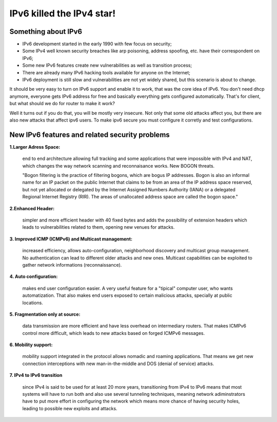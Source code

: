 ==========================
IPv6 killed the IPv4 star!
==========================

--------------------
Something about IPv6
--------------------

- IPv6 development started in the early 1990 with few focus on security;
- Some IPv4 well known security breaches like arp poisoning, address spoofing, etc. have their correspondent on IPv6;
- Some new IPv6 features create new vulnerabilities as well as transition process;
- There are already many IPv6 hacking tools available for anyone on the Internet;
- IPv6 deployment is still slow and vulnerabilities are not yet widely shared, but this scenario is about to change.


It should be very easy to turn on IPv6 support and enable it to work, that
was the core idea of IPv6. You don't need dhcp anymore, everyone gets IPv6
address for free and basically everything gets configured automatically.
That's for client, but what should we do for router to make it work?

Well it turns out if you do that, you will be mostly very insecure. Not
only that some old attacks affect you, but there are also new attacks that
affect ipv6 users. To make ipv6 secure you must configure it corretly and
test configurations.


-----------------------------------------------    
New IPv6 features and related security problems
-----------------------------------------------

**1.Larger Adress Space:**

    end to end architecture allowing full tracking and some applications 
    that were impossible with IPv4 and NAT, which changes the way network
    scanning and reconnaisance works. New BOGON threats.
    
    "Bogon filtering is the practice of filtering bogons, which are bogus
    IP addresses. Bogon is also an informal name for an IP packet on the public
    Internet that claims to be from an area of the IP address space reserved,
    but not yet allocated or delegated by the Internet Assigned Numbers Authority
    (IANA) or a delegated Regional Internet Registry (RIR). The areas of
    unallocated address space are called the bogon space."

**2.Enhanced Header:**

    simpler and more efficient header with 40 fixed bytes and adds the
    possibility of extension headers which leads to vulnerabilities related
    to them, opening new venues for attacks.

**3. Improved ICMP (ICMPv6) and Multicast management:**

    increased efficiency, allows auto-configuration, neighborhood discovery
    and multicast group management. No authentication can lead to different
    older attacks and new ones. Multicast capabilities can be exploited to
    gather network informations (reconnaissance).

**4. Auto configuration:**

    makes end user configuration easier. A very useful feature for a "tipical"
    computer user, who wants automatization. That also makes end users exposed
    to certain malicious attacks, specially at public locations.

**5. Fragmentation only at source:**

    data transmission are more efficient and have less overhead on intermediary
    routers. That makes ICMPv6 control more difficult, which leads to new
    attacks based on forged ICMPv6 messages.

**6. Mobility support:**

    mobility support integrated in the protocol allows nomadic and roaming
    applications. That means we get new connection interceptions with new
    man-in-the-middle and DOS (denial of service) attacks.

**7. IPv4 to IPv6 transition**

    since IPv4 is said to be used for at least 20 more years, transitioning
    from IPv4 to IPv6 means that most systems will have to run both and also
    use several tunneling techniques, meaning network adiminstrators have to
    put more effort in configuring the network which means more chance of
    having security holes, leading to possible new exploits and attacks.
